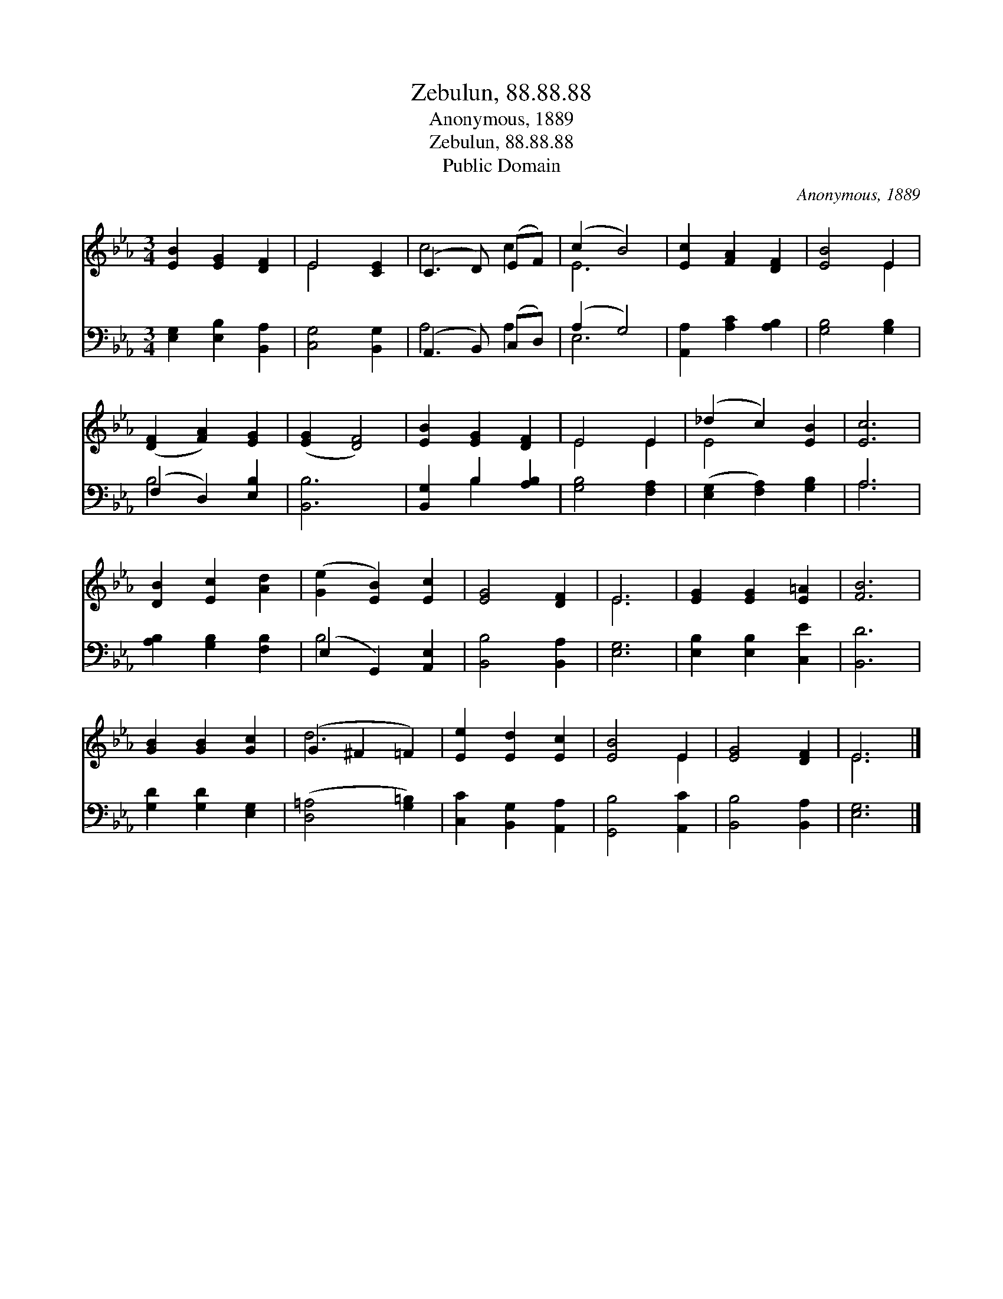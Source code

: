 X:1
T:Zebulun, 88.88.88
T:Anonymous, 1889
T:Zebulun, 88.88.88
T:Public Domain
C:Anonymous, 1889
Z:Public Domain
%%score ( 1 2 ) ( 3 4 )
L:1/8
M:3/4
K:Eb
V:1 treble 
V:2 treble 
V:3 bass 
V:4 bass 
V:1
 [EB]2 [EG]2 [DF]2 | E4 [CE]2 | (C3 D) (EF) | (c2 B4) | [Ec]2 [FA]2 [DF]2 | [EB]4 E2 | %6
 ([DF]2 [FA]2) [EG]2 | ([EG]2 [DF]4) | [EB]2 [EG]2 [DF]2 | E4 E2 | (_d2 c2) [EB]2 | [Ec]6 | %12
 [DB]2 [Ec]2 [Ad]2 | ([Ge]2 [EB]2) [Ec]2 | [EG]4 [DF]2 | E6 | [EG]2 [EG]2 [E=A]2 | [FB]6 | %18
 [GB]2 [GB]2 [Gc]2 | (G2 ^F2 =F2) | [Ee]2 [Ed]2 [Ec]2 | [EB]4 E2 | [EG]4 [DF]2 | E6 |] %24
V:2
 x6 | E4 x2 | c4 c2 | E6 | x6 | x4 E2 | x6 | x6 | x6 | E4 E2 | E4 x2 | x6 | x6 | x6 | x6 | E6 | %16
 x6 | x6 | x6 | d6 | x6 | x4 E2 | x6 | E6 |] %24
V:3
 [E,G,]2 [E,B,]2 [B,,A,]2 | [C,G,]4 [B,,G,]2 | (A,,3 B,,) (C,D,) | (A,2 G,4) | %4
 [A,,A,]2 [A,C]2 [A,B,]2 | [G,B,]4 [G,B,]2 | (F,2 D,2) [E,B,]2 | [B,,B,]6 | [B,,G,]2 B,2 [A,B,]2 | %9
 [G,B,]4 [F,A,]2 | ([E,G,]2 [F,A,]2) [G,B,]2 | A,6 | [A,B,]2 [G,B,]2 [F,B,]2 | %13
 (E,2 G,,2) [A,,E,]2 | [B,,B,]4 [B,,A,]2 | [E,G,]6 | [E,B,]2 [E,B,]2 [C,E]2 | [B,,D]6 | %18
 [G,D]2 [G,D]2 [E,G,]2 | ([D,=A,]4 [G,=B,]2) | [C,C]2 [B,,G,]2 [A,,A,]2 | [G,,B,]4 [A,,C]2 | %22
 [B,,B,]4 [B,,A,]2 | [E,G,]6 |] %24
V:4
 x6 | x6 | A,4 A,2 | E,6 | x6 | x6 | B,4 x2 | x6 | x2 B,2 x2 | x6 | x6 | A,6 | x6 | B,4 x2 | x6 | %15
 x6 | x6 | x6 | x6 | x6 | x6 | x6 | x6 | x6 |] %24

